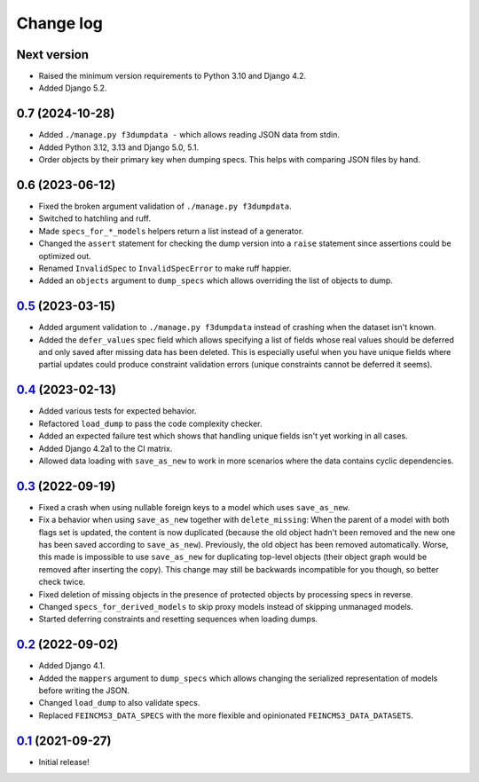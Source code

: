 ==========
Change log
==========

Next version
~~~~~~~~~~~~

- Raised the minimum version requirements to Python 3.10 and Django 4.2.
- Added Django 5.2.


0.7 (2024-10-28)
~~~~~~~~~~~~~~~~

- Added ``./manage.py f3dumpdata -`` which allows reading JSON data from stdin.
- Added Python 3.12, 3.13 and Django 5.0, 5.1.
- Order objects by their primary key when dumping specs. This helps with
  comparing JSON files by hand.


0.6 (2023-06-12)
~~~~~~~~~~~~~~~~

- Fixed the broken argument validation of ``./manage.py f3dumpdata``.
- Switched to hatchling and ruff.
- Made ``specs_for_*_models`` helpers return a list instead of a generator.
- Changed the ``assert`` statement for checking the dump version into a
  ``raise`` statement since assertions could be optimized out.
- Renamed ``InvalidSpec`` to ``InvalidSpecError`` to make ruff happier.
- Added an ``objects`` argument to ``dump_specs`` which allows overriding the
  list of objects to dump.


`0.5`_ (2023-03-15)
~~~~~~~~~~~~~~~~~~~

.. _0.5: https://github.com/matthiask/feincms3-data/compare/0.4...0.5

- Added argument validation to ``./manage.py f3dumpdata`` instead of crashing
  when the dataset isn't known.
- Added the ``defer_values`` spec field which allows specifying a list of
  fields whose real values should be deferred and only saved after missing data
  has been deleted. This is especially useful when you have unique fields where
  partial updates could produce constraint validation errors (unique
  constraints cannot be deferred it seems).


`0.4`_ (2023-02-13)
~~~~~~~~~~~~~~~~~~~

.. _0.4: https://github.com/matthiask/feincms3-data/compare/0.3...0.4

- Added various tests for expected behavior.
- Refactored ``load_dump`` to pass the code complexity checker.
- Added an expected failure test which shows that handling unique fields isn't
  yet working in all cases.
- Added Django 4.2a1 to the CI matrix.
- Allowed data loading with ``save_as_new`` to work in more scenarios where the
  data contains cyclic dependencies.


`0.3`_ (2022-09-19)
~~~~~~~~~~~~~~~~~~~

.. _0.3: https://github.com/matthiask/feincms3-data/compare/0.2...0.3

- Fixed a crash when using nullable foreign keys to a model which uses
  ``save_as_new``.
- Fix a behavior when using ``save_as_new`` together with ``delete_missing``:
  When the parent of a model with both flags set is updated, the content is now
  duplicated (because the old object hadn't been removed and the new one has
  been saved according to ``save_as_new``). Previously, the old object has been
  removed automatically. Worse, this made is impossible to use ``save_as_new``
  for duplicating top-level objects (their object graph would be removed after
  inserting the copy). This change may still be backwards incompatible for you
  though, so better check twice.
- Fixed deletion of missing objects in the presence of protected objects by
  processing specs in reverse.
- Changed ``specs_for_derived_models`` to skip proxy models instead of skipping
  unmanaged models.
- Started deferring constraints and resetting sequences when loading dumps.


`0.2`_ (2022-09-02)
~~~~~~~~~~~~~~~~~~~

.. _0.2: https://github.com/matthiask/feincms3-data/compare/0.1...0.2

- Added Django 4.1.
- Added the ``mappers`` argument to ``dump_specs`` which allows changing the
  serialized representation of models before writing the JSON.
- Changed ``load_dump`` to also validate specs.
- Replaced ``FEINCMS3_DATA_SPECS`` with the more flexible and opinionated
  ``FEINCMS3_DATA_DATASETS``.


`0.1`_ (2021-09-27)
~~~~~~~~~~~~~~~~~~~

- Initial release!

.. _0.1: https://github.com/matthiask/feincms3-data/commit/e50451b5661

